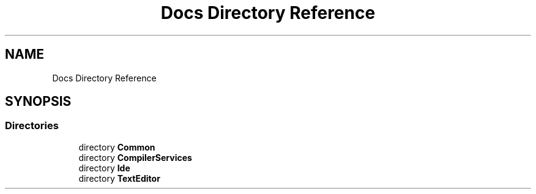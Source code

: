 .TH "Docs Directory Reference" 3 "Version 1.0.0" "Luthetus.Ide" \" -*- nroff -*-
.ad l
.nh
.SH NAME
Docs Directory Reference
.SH SYNOPSIS
.br
.PP
.SS "Directories"

.in +1c
.ti -1c
.RI "directory \fBCommon\fP"
.br
.ti -1c
.RI "directory \fBCompilerServices\fP"
.br
.ti -1c
.RI "directory \fBIde\fP"
.br
.ti -1c
.RI "directory \fBTextEditor\fP"
.br
.in -1c
